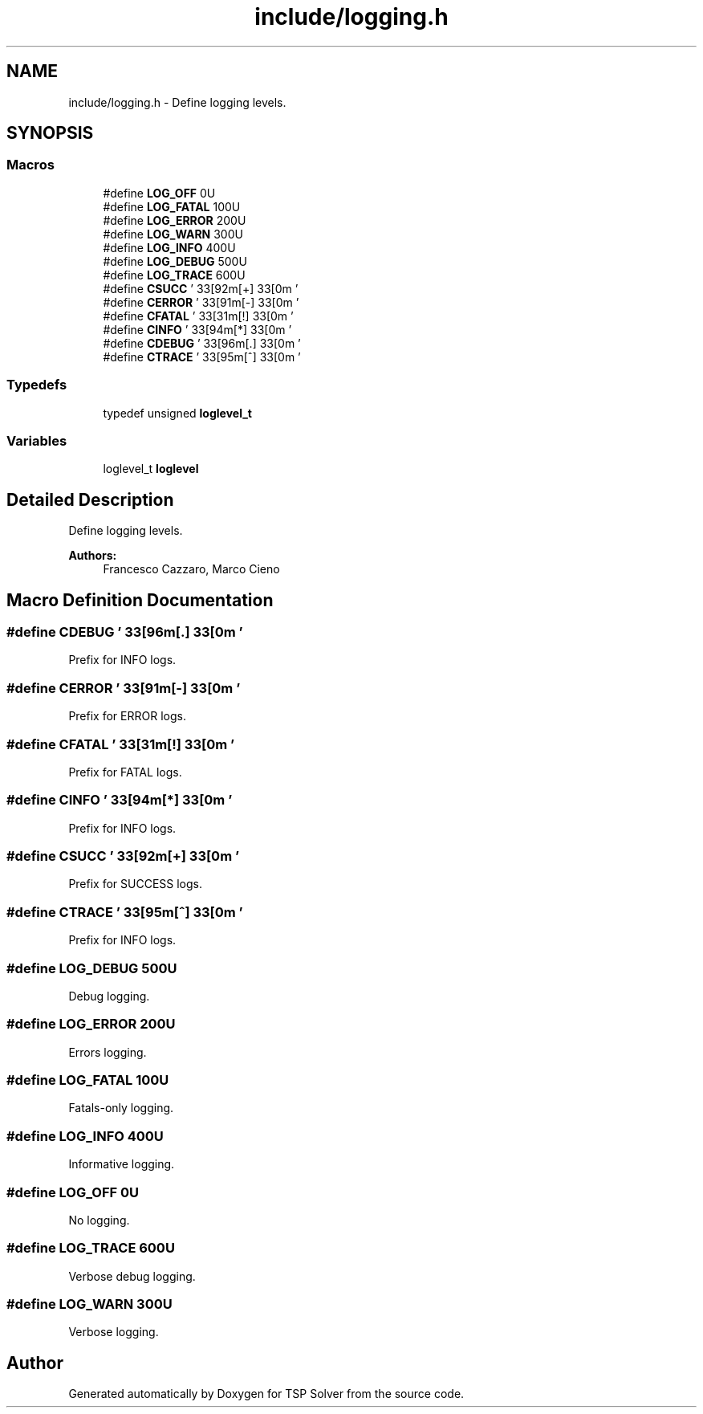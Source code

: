 .TH "include/logging.h" 3 "Mon Apr 20 2020" "TSP Solver" \" -*- nroff -*-
.ad l
.nh
.SH NAME
include/logging.h \- Define logging levels\&.  

.SH SYNOPSIS
.br
.PP
.SS "Macros"

.in +1c
.ti -1c
.RI "#define \fBLOG_OFF\fP   0U"
.br
.ti -1c
.RI "#define \fBLOG_FATAL\fP   100U"
.br
.ti -1c
.RI "#define \fBLOG_ERROR\fP   200U"
.br
.ti -1c
.RI "#define \fBLOG_WARN\fP   300U"
.br
.ti -1c
.RI "#define \fBLOG_INFO\fP   400U"
.br
.ti -1c
.RI "#define \fBLOG_DEBUG\fP   500U"
.br
.ti -1c
.RI "#define \fBLOG_TRACE\fP   600U"
.br
.ti -1c
.RI "#define \fBCSUCC\fP   '\\033[92m[+]\\033[0m  '"
.br
.ti -1c
.RI "#define \fBCERROR\fP   '\\033[91m[\-]\\033[0m  '"
.br
.ti -1c
.RI "#define \fBCFATAL\fP   '\\033[31m[!]\\033[0m  '"
.br
.ti -1c
.RI "#define \fBCINFO\fP   '\\033[94m[*]\\033[0m  '"
.br
.ti -1c
.RI "#define \fBCDEBUG\fP   '\\033[96m[\&.]\\033[0m  '"
.br
.ti -1c
.RI "#define \fBCTRACE\fP   '\\033[95m[^]\\033[0m  '"
.br
.in -1c
.SS "Typedefs"

.in +1c
.ti -1c
.RI "typedef unsigned \fBloglevel_t\fP"
.br
.in -1c
.SS "Variables"

.in +1c
.ti -1c
.RI "loglevel_t \fBloglevel\fP"
.br
.in -1c
.SH "Detailed Description"
.PP 
Define logging levels\&. 


.PP
\fBAuthors:\fP
.RS 4
Francesco Cazzaro, Marco Cieno 
.RE
.PP

.SH "Macro Definition Documentation"
.PP 
.SS "#define CDEBUG   '\\033[96m[\&.]\\033[0m  '"
Prefix for INFO logs\&. 
.SS "#define CERROR   '\\033[91m[\-]\\033[0m  '"
Prefix for ERROR logs\&. 
.SS "#define CFATAL   '\\033[31m[!]\\033[0m  '"
Prefix for FATAL logs\&. 
.SS "#define CINFO   '\\033[94m[*]\\033[0m  '"
Prefix for INFO logs\&. 
.SS "#define CSUCC   '\\033[92m[+]\\033[0m  '"
Prefix for SUCCESS logs\&. 
.SS "#define CTRACE   '\\033[95m[^]\\033[0m  '"
Prefix for INFO logs\&. 
.SS "#define LOG_DEBUG   500U"
Debug logging\&. 
.SS "#define LOG_ERROR   200U"
Errors logging\&. 
.SS "#define LOG_FATAL   100U"
Fatals-only logging\&. 
.SS "#define LOG_INFO   400U"
Informative logging\&. 
.SS "#define LOG_OFF   0U"
No logging\&. 
.SS "#define LOG_TRACE   600U"
Verbose debug logging\&. 
.SS "#define LOG_WARN   300U"
Verbose logging\&. 
.SH "Author"
.PP 
Generated automatically by Doxygen for TSP Solver from the source code\&.
